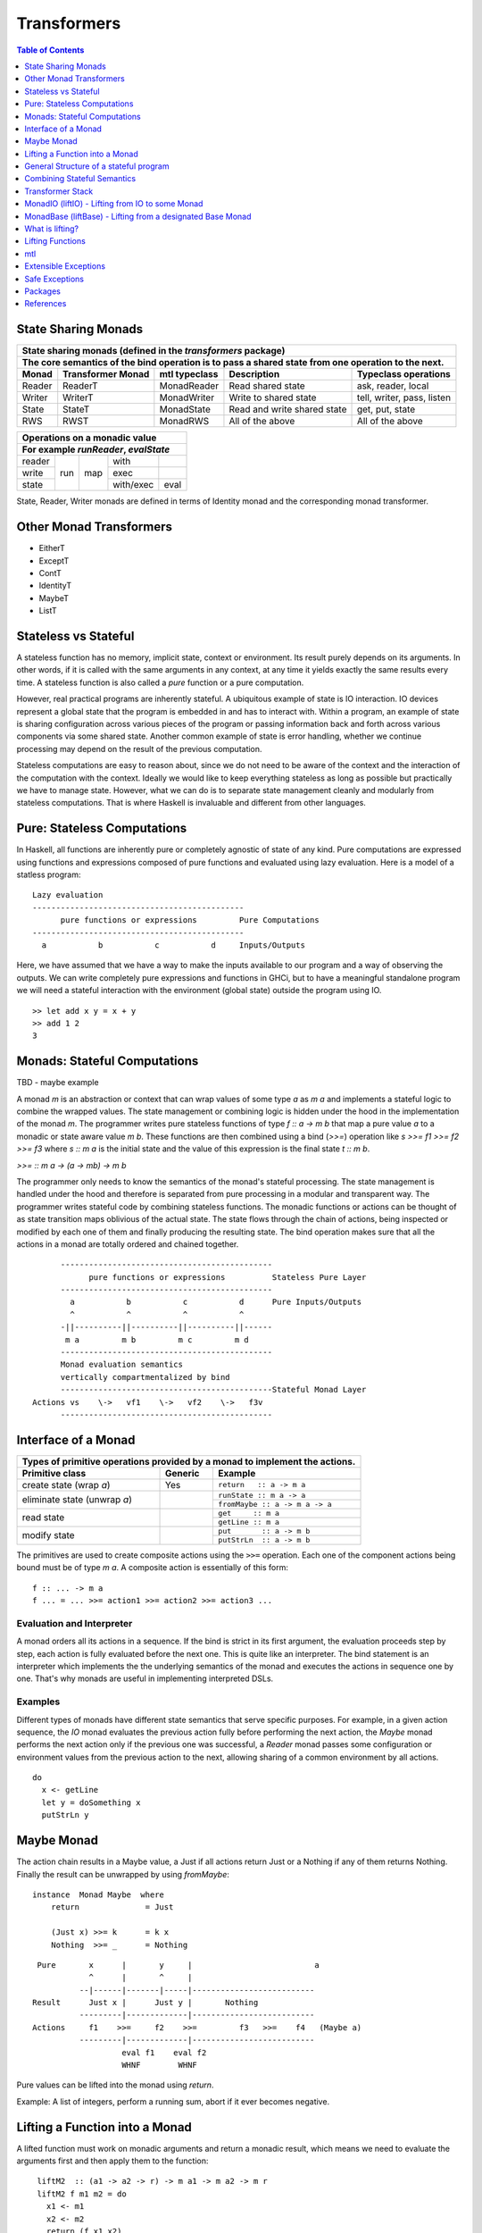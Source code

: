 Transformers
============

.. contents:: Table of Contents
   :depth: 1

State Sharing Monads
--------------------

+-------------------------------------------------------------------------------------------------+
| State sharing monads (defined in the `transformers` package)                                    |
+-------------------------------------------------------------------------------------------------+
| The core semantics of the bind operation is to pass a shared state from one                     |
| operation to the next.                                                                          |
+--------+-------------+---------------+-----------------------------+----------------------------+
| Monad  | Transformer | mtl typeclass | Description                 | Typeclass operations       |
|        | Monad       |               |                             |                            |
+========+=============+===============+=============================+============================+
| Reader | ReaderT     | MonadReader   | Read shared state           | ask, reader, local         |
+--------+-------------+---------------+-----------------------------+----------------------------+
| Writer | WriterT     | MonadWriter   | Write to shared state       | tell, writer, pass, listen |
+--------+-------------+---------------+-----------------------------+----------------------------+
| State  | StateT      | MonadState    | Read and write shared state | get, put, state            |
+--------+-------------+---------------+-----------------------------+----------------------------+
| RWS    | RWST        | MonadRWS      | All of the above            | All of the above           |
+--------+-------------+---------------+-----------------------------+----------------------------+

+---------------------------------------+
| Operations on a monadic value         |
+---------------------------------------+
| For example `runReader`, `evalState`  |
+========+=====+=====+===========+======+
| reader | run | map | with      |      |
+--------+     |     +-----------+------+
| write  |     |     | exec      |      |
+--------+     |     +-----------+------+
| state  |     |     | with/exec | eval |
+--------+-----+-----+-----------+------+

State, Reader, Writer monads are defined in terms of Identity monad and the
corresponding monad transformer.

Other Monad Transformers
------------------------

* EitherT
* ExceptT
* ContT
* IdentityT
* MaybeT
* ListT

Stateless vs Stateful
---------------------

A stateless function has no memory, implicit state, context or environment. Its
result purely depends on its arguments. In other words, if it is called with
the same arguments in any context, at any time it yields exactly the same
results every time. A stateless function is also called a `pure` function or
a pure computation.

However, real practical programs are inherently stateful. A ubiquitous example
of state is IO interaction. IO devices represent a global state that the
program is embedded in and has to interact with. Within a program, an example
of state is sharing configuration across various pieces of the program or
passing information back and forth across various components via some shared
state. Another common example of state is error handling, whether we continue
processing may depend on the result of the previous computation.

Stateless computations are easy to reason about, since we do not need to be
aware of the context and the interaction of the computation with the context.
Ideally we would like to keep everything stateless as long as possible but
practically we have to manage state.  However, what we can do is to separate
state management cleanly and modularly from stateless computations. That is
where Haskell is invaluable and different from other languages.

Pure: Stateless Computations
----------------------------

In Haskell, all functions are inherently pure or completely agnostic of state
of any kind.  Pure computations are expressed using functions and expressions
composed of pure functions and evaluated using lazy evaluation. Here is a model
of a statless program::

        Lazy evaluation
        ---------------------------------------------
              pure functions or expressions         Pure Computations
        ---------------------------------------------
          a           b           c           d     Inputs/Outputs

Here, we have assumed that we have a way to make the inputs available to our
program and a way of observing the outputs. We can write completely pure
expressions and functions in GHCi, but to have a meaningful standalone program
we will need a stateful interaction with the environment (global state)
outside the program using IO.

::

  >> let add x y = x + y
  >> add 1 2
  3

Monads: Stateful Computations
-----------------------------

TBD - maybe example

A monad `m` is an abstraction or context that can wrap values of some type `a`
as `m a` and implements a stateful logic to combine the wrapped values.  The
state management or combining logic is hidden under the hood in the
implementation of the monad `m`. The programmer writes pure stateless functions
of type `f :: a -> m b` that map a pure value `a` to a monadic or state aware
value `m b`. These functions are then combined using a bind (`>>=`) operation
like `s >>= f1 >>= f2 >>= f3` where `s :: m a` is the initial state and the
value of this expression is the final state `t :: m b`.

`>>= :: m a -> (a -> mb) -> m b`

The programmer only needs to know the semantics of the monad's stateful
processing. The state management is handled under the hood and therefore is
separated from pure processing in a modular and transparent way. The programmer
writes stateful code by combining stateless functions. The monadic functions or
actions can be thought of as state transition maps oblivious of the actual
state. The state flows through the chain of actions, being inspected or
modified by each one of them and finally producing the resulting state. The
bind operation makes sure that all the actions in a monad are totally ordered
and chained together.

::

        ---------------------------------------------
              pure functions or expressions          Stateless Pure Layer
        ---------------------------------------------
          a           b           c           d      Pure Inputs/Outputs
          ^           ^           ^           ^
        -||----------||----------||----------||------
         m a         m b         m c         m d
        ---------------------------------------------
        Monad evaluation semantics
        vertically compartmentalized by bind
        ---------------------------------------------Stateful Monad Layer
  Actions vs    \->   vf1    \->   vf2    \->   f3v
        ---------------------------------------------

Interface of a Monad
--------------------

+-----------------------------------------------------------------------------+
| Types of primitive operations provided by a monad to implement the actions. |
+--------------------------+---------+----------------------------------------+
| Primitive class          | Generic | Example                                |
+==========================+=========+========================================+
| create state (wrap `a`)  | Yes     | ``return   :: a -> m a``               |
+--------------------------+---------+----------------------------------------+
| eliminate state          |         | ``runState :: m a -> a``               |
| (unwrap `a`)             |         +----------------------------------------+
|                          |         | ``fromMaybe :: a -> m a -> a``         |
+--------------------------+---------+----------------------------------------+
| read state               |         | ``get     :: m a``                     |
|                          |         +----------------------------------------+
|                          |         | ``getLine :: m a``                     |
+--------------------------+---------+----------------------------------------+
| modify state             |         | ``put       :: a -> m b``              |
|                          |         +----------------------------------------+
|                          |         | ``putStrLn  :: a -> m b``              |
+--------------------------+---------+----------------------------------------+

The primitives are used to create composite actions using the ``>>=``
operation.  Each one of the component actions being bound must be
of type `m a`.  A composite action is essentially of this form::

  f :: ... -> m a
  f ... = ... >>= action1 >>= action2 >>= action3 ...

Evaluation and Interpreter
~~~~~~~~~~~~~~~~~~~~~~~~~~

A monad orders all its actions in a sequence. If the bind is strict in its
first argument, the evaluation proceeds step by step, each action is fully
evaluated before the next one. This is quite like an interpreter. The bind
statement is an interpreter which implements the the underlying semantics of
the monad and executes the actions in sequence one by one. That's why monads
are useful in implementing interpreted DSLs.

Examples
~~~~~~~~

Different types of monads have different state semantics that serve specific
purposes.  For example, in a given action sequence, the `IO` monad evaluates
the previous action fully before performing the next action, the `Maybe` monad
performs the next action only if the previous one was successful, a `Reader`
monad passes some configuration or environment values from the previous action
to the next, allowing sharing of a common environment by all actions.

::

  do
    x <- getLine
    let y = doSomething x
    putStrLn y

Maybe Monad
-----------

The action chain results in a Maybe value, a Just if all actions return Just or
a Nothing if any of them returns Nothing. Finally the result can be unwrapped
by using `fromMaybe`::

  instance  Monad Maybe  where
      return              = Just

      (Just x) >>= k      = k x
      Nothing  >>= _      = Nothing

::

  Pure       x      |       y     |                          a
             ^      |       ^     |
           --|------|-------|-----|--------------------------
 Result      Just x |      Just y |       Nothing
           ---------|-------------|--------------------------
 Actions     f1    >>=     f2    >>=         f3   >>=    f4   (Maybe a)
           ---------|-------------|--------------------------
                    eval f1    eval f2
                    WHNF        WHNF

Pure values can be lifted into the monad using `return`.

Example: A list of integers, perform a running sum, abort if it ever becomes
negative.

Lifting a Function into a Monad
-------------------------------

A lifted function must work on monadic arguments and return a monadic result,
which means we need to evaluate the arguments first and then apply them to the
function::

  liftM2  :: (a1 -> a2 -> r) -> m a1 -> m a2 -> m r
  liftM2 f m1 m2 = do
    x1 <- m1
    x2 <- m2
    return (f x1 x2)

          x1          x2
          ^           ^                        Pure Layer
        --|-----------|---------||--
 Actions  m1   >>=    m2   >>=  vv f => m r    Monadic Layer (Magic)
        ----------------------------

General Structure of a stateful program
---------------------------------------

It will be a tree like structure having IO at the root::

          S5     S6                    S8
          ----- ---- ---------  -----------------------
  Internal S3    S4    S5              S7
  States  ----- ----- --------  -----------------------
                 S1                       S2
          --|-----------|-----------|-----------|------
   IO Act   A    >>=    B    >>=    C    >>=    D
          ---------------------------------------------
          External world

The state that IO operates on is global and external to the program.  To be
meaningful the program has to do some form of IO, and we can never extract
values from IO (that's why main always has the type IO). Therefore IO has to be
always at the bottom, and any code that performs IO must be in IO monad all the
way up to main. IO can never be run from pure code.

All other monads operate on local states internal to the program, we can run the
monad under some local state from pure code and even retrieve the final state
when needed.

Combining Stateful Semantics
----------------------------

Let us say we want to run some IO actions but at the same time want to use the
error handling behavior of the Maybe monad to abort when an error or stop
condition, dependent on the value we retreived from IO, is encountered.

What we need is to interleave IO and Maybe such that they both work in tandem,
IO lifting the value to a Maybe and Maybe performing the job of stopping any
further processing as soon as a Nothing is encountered.

We can make our IO actions return maybe values instead of plain values i.e.
``IO (Maybe a)`` instead of ``IO a``. A just value indicates no error and
Nothing indicates there was an error. Then we can run these actions with the
semantics of the Maybe monad.

::

             x        |   y       |                       a
 Pure        ^        |   ^       |
           --|--------|---|-------|-----------------------
 Result      Just x   |   Just y  |   Nothing
           -----------|-----------|-----------------------
 Maybe       W      |     X     |      Y           Z      (Maybe a)
             ^      |     ^     |      ^           ^
           --|------|-----|-----|------|-----------|------
 IO Action   f1     | >>= f2    | >>=  f3   >>=    f4     IO (Maybe a)
           ---------|-----------|-------------------------
                   WHNF         WHNF
                   eval f1      eval f2

We have two layers here. The lower IO layer produces values according
to IO monad semantics, these values are then lifted into a Maybe type. The
Maybe monad layer then composes these according to the Maybe semantics. So we
can use the regular Maybe asbtractions and tools on top of the IO values.

Evaluation is an important aspect of the semantics of a monad. The lowest monad
drives evaluation. If the lowest monad is strict, a bind in that will force
evaluation of that whole vertical compartment. If the lower one is lazy then
the next one will drive the evaluation.

In this particular case the way we think about the evaluation is that the IO
bind occurs first in sequence which forces the bind of Maybe, which forces the
evaluation of the expressions in the vertical compartment.

Transformer Stack
-----------------

We did this as a custom solution, but can we do this for any monad and not
just IO monad?

We use `TransT` as a generic transformer definition just to illustrate the
generic structure of a transformer. In the text below, we represent the
transformed monad `TransT m` by the variable `t` and the lower monad by the
variable `m`.

::

  newtype TransT m a = TransT {runTransT :: m (StT   a) }
  newtype MaybeT m a = MaybeT {runMaybeT :: m (Maybe a) }

  instance Monad      (TransT m) where ...   -- the transformed monad
  instance MonadTrans  TransT    where ...   -- the transformer

The transformer type `TransT` transforms a monad `m` into a combined monad of
type (`TransT m`) adding new semantics on top of `m`. We call `m` as the lower
level monad and `TransT m` as the top level monad.

The runtime representation of the combined type is `m StT a`, where `StT` is
the transformer specific data wrapper. Since the outermost constructor of this
type is `m` we use a type level wrapper `TransT` to represent the combined type
as a newtype.

The run function `runTransT` runs or unwraps top level transformer monad
`TransT m a`, yielding the value in underlying monad `m (StT a)`::

  runTransT :: TransT m a -> m (StT a)
  runMaybeT :: MaybeT m a -> m (Maybe a)

.. image:: https://github.com/harendra-kumar/concise-haskell-diagrams/blob/master/transformers/transformer.png

The combined type can be wrapped again inside another transformer monad and so
on, forming a stack of monads. Stacking monads in this way allows us to combine
multiple monads together interleaving the functionality of all of them
together.

.. image:: https://github.com/harendra-kumar/concise-haskell-diagrams/blob/master/transformers/transformer-stack2.png

The Two tracks
~~~~~~~~~~~~~~

The e and a in a transformer represent the two tracks of a monad. The e track
is the hidden track and a is the normal track::

  newtype TransT e m a = TransT {runTransT :: m (StT e a) }

MonadTrans (lift) - Lifting through the Stack
~~~~~~~~~~~~~~~~~~~~~~~~~~~~~~~~~~~~~~~~~~~~~

A transformer monad provides a ``lift`` operation which allows lifting values
from an arbitrary monad ``m`` to the transformer monad thus transforming ``m``
into this monad. When we have a stack of transformer monads we can apply
``lift`` in a cascading manner to lift from a lower monad in the stack to a
higher monad.

Running a computation in `m` yields a result of type `m a`. To be able to
use that result in `t m` we need to know how to wrap that into our type wrapper
so as to construct a `t m a` type from that.

The `MonadTrans` class allows us to do the wrapping generically for any
transformer. Every transformer `t` provides an instance of MonadTrans.
MonadTrans provides a `lift` operation which knows how to wrap a value `m a`
from an arbitrary monad `m` into the `t` monad::

  class MonadTrans t where -- t represents TransT here
    lift :: m a -> t m a

  -- lifting an 'm a' into 'MaybeT m a'
  instance MonadTrans MaybeT where
      lift = MaybeT . liftM Just
      -- this is just the lifted Just with a MaybeT wrapper
      -- Compare with Maybe monad's 'return = Just'

.. image:: https://github.com/harendra-kumar/concise-haskell-diagrams/blob/master/transformers/transformer-lift.png

The way `return` lifts pure values into the Maybe monad, the same way `lift`
lifts values from the `m` monad into `MaybeT`. lift generalizes the return
operation of a monad. In fact return for a transformer is defined in terms of
`lift`::

    return = lift . return

A transformer can wrap any monad generically. Also, it is agnostic of the full
stack of transformers, all it needs to know is the immediate next monad that it
is wrapping.

By applying lift in a cascading manner we can wrap a value from a monad lower
down in the stack to the desired level. What is the use case for this?

.. image:: https://github.com/harendra-kumar/concise-haskell-diagrams/blob/master/transformers/transformer-lift2.png

The `transformers` package provides monad transformer types and MonadTrans
instances for all the standard monads (``IO, Maybe, Either, [], (->),
Identity``).

Lifting and Lowering
~~~~~~~~~~~~~~~~~~~~

Transformers provide a monad agnostic way of lifting computations from one
monad to another. The opposite of lifting is lowering which happens when we
invoke the monad runner function. However sometimes we may need to run a lifted
computation in a lower level monad. In that case we may have to invoke the
monad runner in the lower level monad to lower the computation. monad-control
and monad-unlift packages provide a generic way of lowering the computations
for this purpose.

MonadTransControl (liftWith)
~~~~~~~~~~~~~~~~~~~~~~~~~~~~

Lifting functions through the transformer stack, when those functions may need
to run computations in the current monad.

`MonadTransControl` provided by the `monad-control` package is a more flexible
and powerful version of MonadTrans.

`liftWith` is a more powerful `lift`. lift allowed us to run an action in the
wrapped monad `m` and then bring in the result value from `m` to the
transformer monad `t`.  `liftWith` provides a `Run` function that allows
running `t` computations embedded inside the `m` computations being lifted.
This enables us to capture bindings of `t` computations inside the `m`
computations and run them using `Run`.  `restoreT` allows constructing a `t`
computation from the result of a `Run t` function, therefore bringing the
results of `t` computations from `m` back into `t`. This allows interleaving of
`m` and `t` computations freely and generically.

::

   ------------------------
  |  t (MonadTransControl) |  ^
   ------------------------   | liftWith :: (Run t -> m a) -> t m a
   ------------------------   | restoreT :: m (StT t a)    -> t m a
  |  m                     |
   ------------------------

`MonadTransControl` class essentially lets us specify the structure of a
transformer generically to be able to wrap (construct) and unwrap (run) the
type using generic functions. The wrapped type is specified using the
associated type `StT t a`, the run (unwrap) function type is derived from this.
The constructor for the type is specified using `restoreT`.  Let's take the
example of ``MaybeT`` instance and see how this works::

  newtype MaybeT m a = MaybeT { runMaybeT :: m (Maybe a) }

  instance MonadTransControl MaybeT where
   -- the type that is wrapped inside m (i.e. Maybe a)
   -- type StT t      a  :: *
      type StT MaybeT a  =  Maybe a

   -- Using this associated type we can construct
   -- the type of the run function for MaybeT (i.e. runMaybeT)
   -- type Run t      = t      n b -> n (StT t b)
   -- type Run MaybeT = MaybeT n b -> n (Maybe b)

   -- the function 'f' composes an action in the 'm' monad.
   -- liftWith executes that action and lifts the result back into 'MaybeT'.
   -- 'f' is passed the run function of MaybeT (i.e. runMaybeT) that
   -- allows us to run 'MaybeT n' computations inside 'f'.

   -- liftWith   :: (Run t -> m a) -> t m a
      liftWith f = MaybeT (liftM return (f runMaybeT))

   -- For example:
   -- f :: Run t -> m a
   -- f run = return ()
   -- f run = return . g . run
   -- f run = run t

   -- We can also extract the run function and apply it later
   -- f r = return r
   -- run <- liftWith f

   -- Constructing a MaybeT. This can be used to reconstruct a
   -- MaybeT from a value returned by 'liftWith'
   -- restoreT :: m (StT t a) -> t m a
   -- restoreT :: m (Maybe a) -> t m a
      restoreT  a = MaybeT a

Instances for standard monads are provided by the monad-control package.

MonadIO (liftIO) - Lifting from IO to some Monad
------------------------------------------------

Note: This mechanism is completely independent of transformer Monads. Helps in
writing generic monad code. As long as the monad running the code provides a
MonadIO instance we can use liftIO to lift values from IO to the monad. However
this can be combined with ``lift`` to lift an IO action through a transpformer
stack, providing a MonadIO instance for any transformer.

The `MonadIO` class provides an abstraction `liftIO` to lift a value from the
IO monad to monad `m`::

  class (Monad m) => MonadIO m where
      liftIO :: IO a -> m a

Using the `lift` abstraction a transformer can implement `liftIO` by lifting
the value iteratively through the whole stack until we reach the IO Monad::

  instance (MonadIO m) => MonadIO (MaybeT m) where
   -- liftIO :: IO a -> MaybeT m a
      liftIO =   lift    -- lift from m to (MaybeT m)
               . liftIO  -- liftIO from IO to m

When we reach the IO Monad the iteration stops because `liftIO` for the IO
monad is just `id`::

  instance MonadIO IO where
      liftIO = id

.. image:: https://github.com/harendra-kumar/concise-haskell-diagrams/blob/master/transformers/transformer-io-lift2.png

We can write functions which are polymorphic in the monad type and therefore
work for any monad. We can use class constraints to make sure that the monad
and the whole stack under it support lifting from IO.  For example::

  f :: (MonadIO m) => ... -> m a
  res <- liftIO getLine
  ...

MonadBase (liftBase) - Lifting from a designated Base Monad
-----------------------------------------------------------

Note: This mechanism is completely independent of transformer Monads. Helps in
writing generic monad code. However this can be combined with ``lift`` to lift
an IO action through a transformer stack, providing MonadBase instance for any
transformer.

`MonadBase` generalizes `MonadIO` to any monad.  The `MoandBase`
class provides a `liftBase` operation to lift values from an arbitrary base
monad `b` to the current monad `m` as long as we have a `MonadBase b m`
instance::

  class MonadBase b m where
    liftBase :: b a -> m a

Using the `lift` abstraction a transformer can implement `liftBase` generically
by lifting the value iteratively through the whole stack until we reach the
base monad::

  instance (MonadBase b m) ⇒  MonadBase b (TransT m) where
    liftBase =   lift     -- lift from m to (TransT m)
               . liftBase -- lift from b to m

.. image:: https://github.com/harendra-kumar/concise-haskell-diagrams/blob/master/transformers/transformer-base-lift2.png

When we reach the base Monad the iteration stops because `liftBase` for the
base monad is just `id`::

  instance MonadBase b b where liftBase = id

For a polymorphic function we can use a `MonadBase b b` constraint to sepcify
the base monad relationship.  The `transformers-base` package provides
`MonadBase b b` and `MonadBase b m` instances for all combinations of `b` and
`m` for the standard monads.  For user defined transformers the MonadBase
instance can be derived automatically::

  deriving instance (MonadBase b m) => MonadBase b (TransT m)

For example::

  f :: (MonadBase m) => ...
  res <- liftBase baseOperation

MonadBaseControl (liftBaseWith)
~~~~~~~~~~~~~~~~~~~~~~~~~~~~~~~

Lifting functions from a designated Base Monad, functions being lifted may need
to run computations in the current monad.

`MonadBaseControl` is a more flexible and powerful version of `MonadBase`.

While lifting computations in `b`, `liftBaseWith` provides a `RunInBase`
function, which is a runner function for the monad `m` allowing us to run `m`
computations embedded inside `b` computations; `restoreM` allows constructing
an `m` value back from the results returned by `RunInBase`.  This allows us to
capture bindings from surrounding `m` computations inside `b` computations and
run them while lifting `b`::

   ------------------------
  |  m (MonadBaseControl)  |  ^
   ------------------------   |
                              |
                              |  liftBaseWith :: (RunInBase m b -> b a) -> m a
   ------------------------   _  restoreM :: StM m a -> m a
  |  b (MonadBaseControl)  |
   ------------------------

  type RunInBase m b = forall a. m a -> b (StM m a)

This mechanism allows us to lift arguments of functions and not just the
results, for example we can lift `catch` using this. Notice that the arguments
too are actions and have a polymorphic `m a` type. `control` is a convenience
function which calls `restoreM` after `liftBaseWith`::

  catch :: (MonadBaseControl IO m, Exception e)
        => m a        -- ^ The computation to run
        -> (e -> m a) -- ^ Handler to invoke if an exception is raised
        -> m a
  catch a handler = control $ \runInIO ->
                      E.catch (runInIO a)
                              (\e -> runInIO $ handler e)

Instances for standard monads are provided by the monad-control package.

MonadTransUnlift
~~~~~~~~~~~~~~~~

For a readonly sharing transformer, simpler versions of running an action in
the lower monad. Note, readonly transformers can have mutable IORefs to
keep the state readonly but still provide RW capabilities.

askRun - get the run function
askUnlift - get `Unlift run`

MonadBaseUnlift
~~~~~~~~~~~~~~~

Run an action in a base monad:

askUnliftBase - get `UnliftBase run`

Summary
~~~~~~~

+--------------------------------------------------------------------------------------------+
| Summary of lifting operations in a transformer stack                                       |
+--------------+-------------------+---------------+-----------------------------------------+
| Package      | Typeclass         | Operations    | Description                             |
+==============+===================+===============+=========================================+
| base         | MonadIO           | liftIO        | lift a computation from the IO monad    |
+--------------+-------------------+---------------+-----------------------------------------+
| transformers | MonadTrans        | lift          | lift from the argument monad to the     |
|              |                   |               | result monad                            |
+--------------+-------------------+---------------+-----------------------------------------+
| transformers-| MonadBase         | liftBase      | lift a computation from the base monad  |
| base         |                   |               |                                         |
+--------------+-------------------+---------------+-----------------------------------------+
| monad-control| MonadTransControl | liftWith,     | lift carrying the state of current monad|
|              |                   | restoreT      | restoreT can restore the state.         |
|              +-------------------+---------------+-----------------------------------------+
|              | MonadBaseControl  | liftBaseWith, | lift base with state                    |
|              |                   | restoreM      |                                         |
+--------------+-------------------+---------------+-----------------------------------------+
| monad-unlift | MonadTransUnlift  | askUnlift,    |                                         |
|              |                   | askRun        |                                         |
|              +-------------------+---------------+-----------------------------------------+
|              | MonadBaseUnlift   | askUnliftBase,|                                         |
|              |                   | askRunBase    |                                         |
+--------------+-------------------+---------------+-----------------------------------------+

What is lifting?
----------------

In general, lifting is wrapping a type into some sort of a `box` around it,
creating a layer of indirection or a semantic context around the type.  Lifting
takes place at many levels and in many forms.  The most basic example is
`lifted types`, where the box is a closure structure on the heap which helps
lazy construction of the type.  In almost all other cases the box is a functor
(keep in mind that applicative and monad are also functors).

The `pure` and `return` statements basically lift a pure value into an
applicative or a monad respectively. We are essentially wrapping a type into a
functor. While a monad wraps pure values, a monad transformer wraps monadic
types instead, we lift values into the transformer type by using the `lift`
operation on a monadic type.

Lifting merely adds more context around an opaque type and never loses any
information from the original value. Put another way, lifting uses only
constructors and no pattern matches.

+-----------------------------------------------------------------------------+
| Summary of value lifting operations                                         |
+---------------+--------+----------+-----------------------------------------+
| Operation     | From   | To       | Description                             |
+===============+========+==========+=========================================+
| pure          | a      | f a      | Lift a type into an applicative functor |
+---------------+--------+----------+-----------------------------------------+
| return        | a      | m a      | Lift a type into a monad                |
+---------------+--------+----------+-----------------------------------------+
| lift          | m a    | t m a    | lift from a lower monad to the upper    |
|               |        |          | transformer monad.                      |
|               |        |          | ``t m`` is a transformer monad          |
+---------------+--------+----------+-----------------------------------------+
| liftIO        | IO a   | m a      | lift a value from the IO monad to m.    |
|               |        |          | m must satify MonadIO m                 |
+---------------+--------+----------+-----------------------------------------+
| liftBase      | b a    | m a      | lift a value from monad b to monad m.   |
|               |        |          | m must satify MonadBase b m             |
+---------------+--------+----------+-----------------------------------------+

Lifting Functions
-----------------

+--------------------------------------------------------------------------------------------+
| Summary of function lifting                                                                |
+---------------+--------------+-------------------+-----------------------------------------+
| Operation     | From         | To                | Description                             |
+===============+==============+===================+=========================================+
| fmap          | (a -> b)     | f a -> f b        | Lift a function into a functor          |
+---------------+--------------+-------------------+-----------------------------------------+
| liftA         | (a -> b)     | f a -> f b        | Lift a function into an applicative     |
+---------------+--------------+-------------------+ functor.                                |
| liftA2        | (a -> b -> c)| f a -> f b -> f c |                                         |
+---------------+--------------+-------------------+-----------------------------------------+
| liftM         | (a -> b)     | m a -> m b        | Lift a function into a monad            |
+---------------+--------------+-------------------+                                         |
| liftM2        | (a -> b -> c)| m a -> m b -> m c |                                         |
+---------------+--------------+-------------------+-----------------------------------------+

For functions, lifting means coverting a function that works on unlifted
arguments into a function that workds on lifted argument types and returns a
lifted type.

Simple rules to use transformers:

* use a transformer just like any regular monad, you do not need to care about
  the underlying monad, regular monads work on pure values, transfomers can
  work on pure values or values lifted from inner monad or from some base
  monad.

How values in a monad are generated?
  * lifting values
  * functions producing values of those types

mtl
---

`mtl` is a convenience add-on on top of the `transformers` package. It extends
transformers so that you do not have to lift operations explicitly.

It provides classes for each monad like `MonadReader`, `MonadWriter`,
`MonadState`.  Each monad is made an instance of all other monad classes
therefore providing functions of all from any of the monad. The functions are
defined as lifted using the lift operations from the transformers library.
Therefore mtl adds the convenience of not having to lift operations yourself.

Any monad which implements the `MonadReader` class can use operations from a
reader buried somewhere down the transformer stack without explicit lifting.
For example we can just use the `ask` operation and it will retrieve the
environment of a reader somewhere down in the stack.

Provide an example class here.

Extensible Exceptions
---------------------

* https://hackage.haskell.org/package/exceptions Extensible optionally-pure
  exceptions

* MonadThrow throwM
* MonadCatch catch
* MonadMask mask

Safe Exceptions
---------------

Packages
--------

* base
* transformers
* transformers-base
* monad-control
* lifted-base
* lifted-async
* monad-unlift

References
-----------

* https://hackage.haskell.org/package/transformers-0.5.4.0/docs/Control-Monad-Trans-Class.html
* https://www.schoolofhaskell.com/user/jwiegley/monad-control
* http://www.yesodweb.com/book/monad-control
* https://hackage.haskell.org/package/safe-exceptions
* https://github.com/fpco/safe-exceptions/blob/master/COOKBOOK.md
